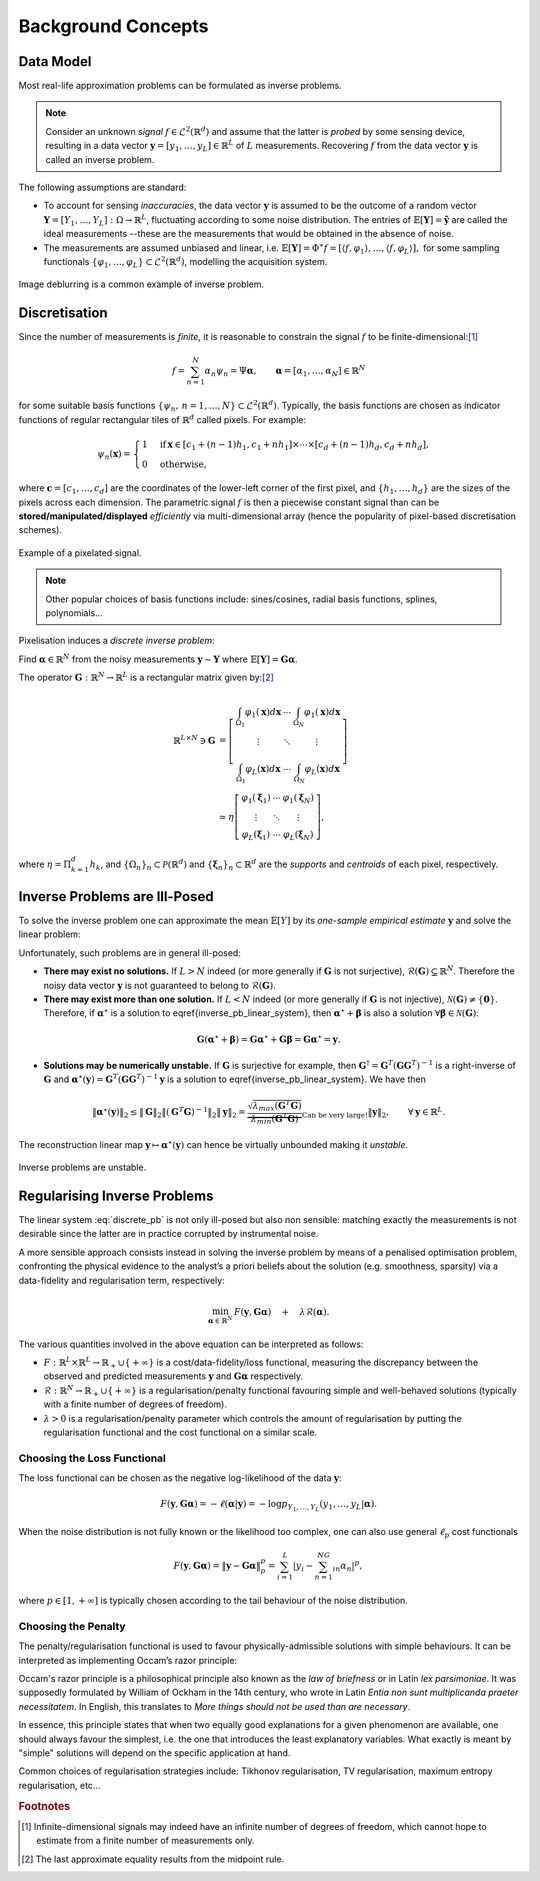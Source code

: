 .. _theory:

###################
Background Concepts
###################


Data Model
----------

Most real-life approximation problems can be formulated as inverse problems.

.. note::

   Consider an unknown *signal* :math:`f\in \mathcal{L}^2\left(\mathbb{R}^d\right)` and assume that the latter is *probed* by some sensing device, resulting in a data vector :math:`\mathbf{y}=[y_1,\ldots,y_L]\in\mathbb{R}^L`  of :math:`L` measurements. Recovering :math:`f` from the data vector :math:`\mathbf{y}` is called an inverse problem.

The following assumptions are standard:


* To account for sensing *inaccuracies*, the data vector  :math:`\mathbf{y}` is assumed to be the outcome of  a random vector :math:`\mathbf{Y}=[Y_1,\ldots,Y_L]:\Omega\rightarrow \mathbb{R}^L`, fluctuating according to some noise distribution. The entries of :math:`\mathbb{E}[\mathbf{Y}]=\tilde{\mathbf{y}}` are called the ideal measurements --these are the measurements that would be obtained in the absence of noise.
* The measurements are assumed unbiased and linear, i.e. :math:`\mathbb{E}[\mathbf{Y}]=\Phi^\ast f=\left[\langle f, \varphi_1\rangle, \ldots, \langle f,\varphi_L\rangle\right],` for some sampling functionals :math:`\{\varphi_1,\ldots,\varphi_L\}\subset \mathcal{L}^2\left(\mathbb{R}^d\right)`, modelling the acquisition system.

.. seealso::

	See :ref:`operators` for common sampling functionals provided by Pycsou (spatial sampling, subsampling, Fourier/Radon sampling, filtering, mean-pooling, etc...)

.. figure:: /images/deblurring.jpg
   :width: 90 %
   :align: center

   Image deblurring is a common example of inverse problem. 

Discretisation
--------------

Since the number of measurements is *finite*, it is reasonable to constrain the signal :math:`f` to be finite-dimensional:[#f1]_

.. math::

   f=\sum_{n=1}^N\alpha_n \psi_n=\Psi \mathbf{\alpha}, \qquad \mathbf{\alpha}=[\alpha_1,\ldots,\alpha_N]\in\mathbb{R}^N 


for some suitable basis functions :math:`\{\psi_n, \,n=1,\ldots,N\}\subset\mathcal{L}^2(\mathbb{R}^d)`. Typically, the basis functions are chosen as indicator functions of regular rectangular tiles of :math:`\mathbb{R}^d` called pixels. For example:

.. math::

   \psi_n(\mathbf{x})=\begin{cases}1 & \text{if} \,\mathbf{x}\in\left[c_1+(n-1)h_1, c_1+nh_1\right]\times\cdots\times\left[c_d+(n-1)h_d, c_d+ nh_d\right],\\
   0&\text{otherwise,}\end{cases}


where :math:`\mathbf{c}=[c_1,\ldots,c_d]` are the coordinates of the lower-left corner of the first pixel, and :math:`\{h_1,\ldots,h_d\}` are the sizes of the pixels across each dimension. The parametric signal :math:`f` is then a piecewise constant signal than can be **stored/manipulated/displayed** *efficiently* via multi-dimensional array (hence the popularity of pixel-based discretisation schemes).

.. figure:: /images/pixelisation.jpg
   :width: 90 %
   :align: center

   Example of a pixelated signal. 

.. note::

	Other popular choices of basis functions include: sines/cosines, radial basis functions, splines,  	polynomials... 

Pixelisation induces a *discrete inverse problem*:

Find :math:`\mathbf{\alpha}\in\mathbb{R}^N` from the noisy measurements :math:`\mathbf{y}\sim \mathbf{Y}` where :math:`\mathbb{E}[\mathbf{Y}]=\mathbf{G}\mathbf{\alpha}`.

The operator :math:`\mathbf{G}:\mathbb{R}^N\to \mathbb{R}^L` is a rectangular matrix given by:[#f2]_

.. math::
   
	\mathbb{R}^{L\times N} \ni\mathbf{G}
	&=
	\left[ \begin{array}{ccc}
	 \int_{\Omega_1} \varphi_1(\mathbf{x})d\mathbf{x} & \cdots& \int_{\Omega_N} \varphi_1(\mathbf{x})d\mathbf{x}\\
	 \vdots & \ddots & \vdots \\
	 \int_{\Omega_1} \varphi_L(\mathbf{x})d\mathbf{x} & \cdots& \int_{\Omega_N} \varphi_L(\mathbf{x})d\mathbf{x}
	 \end{array}\right]\\
	 &\simeq \eta
	 \left[ \begin{array}{ccc}
	\varphi_1(\mathbf{\xi}_1) & \cdots&\varphi_1(\mathbf{\xi}_N)\\
	 \vdots & \ddots & \vdots \\
	\varphi_L(\mathbf{\xi}_1) & \cdots&\varphi_L(\mathbf{\xi}_N)
	 \end{array}\right],


where :math:`\eta=\Pi_{k=1}^d h_k`, and :math:`\{\Omega_n\}_{n} \subset\mathcal{P}(\mathbb{R}^d)` and :math:`\{\mathbf{\xi}_n\}_n\subset\mathbb{R}^d` are the *supports* and *centroids* of each pixel, respectively. 

Inverse Problems are Ill-Posed
------------------------------

To solve the inverse problem one can approximate the mean :math:`\mathbb{E}[Y]` by its *one-sample empirical estimate* :math:`\mathbf{y}` and solve the linear problem: 

.. math::
   :label: discrete_pb
   
	\mathbf{y}=\mathbf{G}\mathbf{\alpha}.


Unfortunately, such problems are in general ill-posed:


* **There may exist no solutions.** If :math:`L>N` indeed (or more generally if :math:`\mathbf{G}` is not surjective), :math:`\mathcal{R}(\mathbf{G})\subsetneq \mathbb{R}^N`. Therefore the noisy data vector :math:`\mathbf{y}` is not guaranteed to belong to :math:`\mathcal{R}(\mathbf{G})`. 
* **There may exist more than one solution.** If :math:`L<N` indeed (or more generally if :math:`\mathbf{G}` is not injective), :math:`\mathcal{N}(\mathbf{G})\neq \{\mathbf{0}\}`. Therefore, if :math:`\mathbf{\alpha}^\star` is a solution to \eqref{inverse_pb_linear_system}, then :math:`\mathbf{\alpha}^\star + \mathbf{\beta}` is also a solution :math:`\forall\mathbf{\beta}\in \mathcal{N}(\mathbf{G})`:  

.. math::

   \mathbf{G}(\mathbf{\alpha}^\star + \mathbf{\beta})=\mathbf{G}\mathbf{\alpha}^\star + {\mathbf{G}\mathbf{\beta}}=\mathbf{G}\mathbf{\alpha}^\star=\mathbf{y}.

* **Solutions may be numerically unstable.** If :math:`\mathbf{G}` is surjective for example, then :math:`\mathbf{G}^\dagger=\mathbf{G}^T(\mathbf{G}\mathbf{G}^T)^{-1}` is a right-inverse of :math:`\mathbf{G}` and :math:`\mathbf{\alpha}^\star(\mathbf{y})=\mathbf{G}^T(\mathbf{G}\mathbf{G}^T)^{-1} \mathbf{y}` is a solution to \eqref{inverse_pb_linear_system}. We have then  

.. math::

   \|\mathbf{\alpha}^\star(\mathbf{y})\|_2\leq \|\mathbf{G}\|_2\|(\mathbf{G}^T\mathbf{G})^{-1}\|_2\|\mathbf{y}\|_2=\underbrace{\frac{\sqrt{\lambda_{max}(\mathbf{G}^T\mathbf{G})}}{\lambda_{min}(\mathbf{G}^T\mathbf{G})}}_{\text{Can be very large!}}\|\mathbf{y}\|_2, \qquad \forall \mathbf{y}\in \mathbb{R}^L.

The reconstruction linear map :math:`\mathbf{y}\mapsto \mathbf{\alpha}^\star(\mathbf{y})` can hence be virtually unbounded making it *unstable*.

.. figure:: /images/inverse_problem.png
   :width: 80 %
   :align: center

   Inverse problems are unstable. 

Regularising Inverse Problems
-----------------------------

The linear system :eq:`discrete_pb` is not only ill-posed but also non sensible: matching exactly the measurements is not desirable since the latter are in practice corrupted by instrumental noise.

A more sensible approach consists instead in solving the inverse problem by means of a penalised optimisation problem, confronting the physical evidence to the analyst’s a priori beliefs about the solution (e.g. smoothness, sparsity) via a data-fidelity and regularisation term, respectively: 

.. math::

	\min_{\mathbf{\alpha}\in\mathbb{R}^N} \,F(\mathbf{y}, \mathbf{G} \mathbf{\alpha})\quad+\quad \lambda\mathcal{R}(\mathbf{\alpha}).


The various quantities involved in the above equation can be interpreted as follows: 


* :math:`F:\mathbb{R}^L\times \mathbb{R}^L\rightarrow \mathbb{R}_+\cup\{+\infty\}` is a cost/data-fidelity/loss functional, measuring the discrepancy between the observed and predicted measurements :math:`\mathbf{y}` and :math:`\mathbf{G}\mathbf{\alpha}` respectively.
* :math:`\mathcal{R}:\mathbb{R}^N\to \mathbb{R}_+\cup\{+\infty\}` is a regularisation/penalty functional favouring simple and well-behaved solutions (typically with a finite number of degrees of freedom). 
* :math:`\lambda>0` is a regularisation/penalty parameter which controls the amount of regularisation by putting the regularisation functional and the cost functional on a similar scale. 


Choosing the Loss Functional
~~~~~~~~~~~~~~~~~~~~~~~~~~~~

The loss functional can be chosen as the negative log-likelihood of the data :math:`\mathbf{y}`:

.. math::

   F(\mathbf{y},\mathbf{G} \mathbf{\alpha})=-\ell(\mathbf{\alpha}\vert\mathbf{y})=-\log p_{Y_1,\ldots,Y_L}\left(y_1,\ldots,y_L | \mathbf{\alpha}\right).

When the noise distribution is not fully known or the likelihood too complex, one can also use general :math:`\ell_p` cost functionals 

.. math::

   F(\mathbf{y},\mathbf{G}\mathbf{\alpha})=\Vert\mathbf{y}-\mathbf{G}\mathbf{\alpha}\Vert_p^p=\sum_{i=1}^L\left\vert y_i-\sum_{n=1}^NG_{in} \alpha_n\right\vert^p,

where :math:`p\in [1,+\infty]` is typically chosen according to the tail behaviour of the noise distribution.

.. figure:: /images/lp_cost.png
   :width: 90 %
   :align: center

.. seealso::   
	
	See :ref:`losses` for a rich collection of commonly used loss functionals provided by Pycsou.  

Choosing the Penalty
~~~~~~~~~~~~~~~~~~~~

The penalty/regularisation functional is used to favour physically-admissible solutions with simple behaviours. It can be interpreted as implementing Occam’s razor principle:

Occam's razor principle is a philosophical principle also known as the *law of briefness* or in Latin *lex parsimoniae*. It was supposedly formulated by William of Ockham in the 14th century, who wrote in Latin *Entia non sunt multiplicanda praeter necessitatem*. In English, this translates to *More things should not be used than are necessary*.

In essence, this principle states that when two equally good explanations for a given phenomenon are available, one should always favour the simplest, i.e. the one that introduces the least explanatory variables.
What exactly is meant by "simple" solutions will depend on the specific application at hand. 

Common choices of regularisation strategies include: Tikhonov regularisation, TV regularisation, maximum entropy regularisation, etc...

.. seealso::   
	
	See :ref:`penalties` for a rich collection of commonly used penalty functionals provided by Pycsou.  





.. rubric:: Footnotes

.. [#f1] Infinite-dimensional signals may indeed have an infinite number of degrees of freedom, which cannot hope to estimate from a finite number of measurements only.
.. [#f2] The last approximate equality results from the midpoint rule.